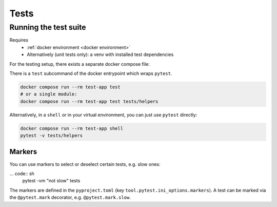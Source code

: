 Tests
=====

.. _running tests:

Running the test suite
----------------------
Requires
    * :ref:`docker environment <docker environment>`
    * Alternatively (unit tests only): a venv with installed test dependencies

For the testing setup, there exists a separate docker compose file:

There is a ``test`` subcommand of the docker entrypoint which wraps ``pytest``.

.. code:: sh

    docker compose run --rm test-app test
    # or a single module:
    docker compose run --rm test-app test tests/helpers

Alternatively, in a ``shell`` or in your virtual environment,
you can just use ``pytest`` directly:

.. code:: sh

    docker compose run --rm test-app shell
    pytest -v tests/helpers

Markers
~~~~~~~
You can use markers to select or deselect certain tests, e.g. slow ones:

... code:: sh
    pytest -vm "not slow" tests

The markers are defined in the ``pyproject.toml`` (key ``tool.pytest.ini_options.markers``).
A test can be marked via the ``@pytest.mark`` decorator, e.g. ``@pytest.mark.slow``.
